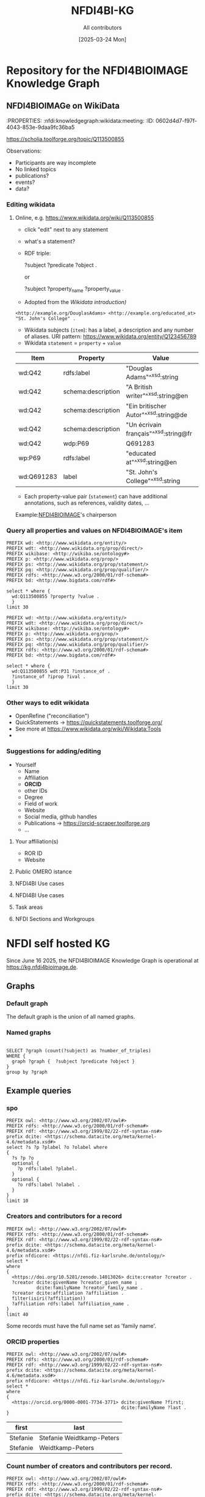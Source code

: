 #+title: NFDI4BI-KG
#+author: All contributors
#+date: [2025-03-24 Mon] 
* Repository for the NFDI4BIOIMAGE Knowledge Graph
:PROPERTIES:
:ID:       fc647655-1e49-41e7-96f2-6e7ce03c577d
:END:

** NFDI4BIOIMAGe on WikiData
:PROPERTIES:
:ID:       785808b2-c95a-4685-a1ab-976170415ba5
:END:
:PROPERTIES:  :nfdi:knowledgegraph:wikidata:meeting:
:ID:       0602d4d7-f97f-4043-853e-9daa9fc36ba5
:END:

*** The NFDI4BI scholia page
:PROPERTIES:
:ID:       599fa125-1c19-4a6e-970b-3c37066c7adc
:END:
https://scholia.toolforge.org/topic/Q113500855
**** Observations:
:PROPERTIES:
:ID:       785a8f5a-9e2a-46bd-9fc2-451ca960d3a0
:END:
- Participants are way incomplete
- No linked topics
- publications?
- events?
- data?
*** Editing wikidata
:PROPERTIES:
:ID:       b940169e-9fab-4ceb-9d79-3dc7398687e6
:END:
**** Online, e.g. https://www.wikidata.org/wiki/Q113500855
:PROPERTIES:
:ID:       82baecff-e2a3-4a56-a7d2-f94d3862d14a
:END:
  - click "edit" next to any statement
  - what's a statement?
  - RDF triple:
     #+begin_example sparql
     ?subject ?predicate ?object .
     #+end_example
     or
     #+begin_example sparql
     ?subject ?property_name ?property_value .
     #+end_example
  - Adopted from the [[www.wikidata.org/wiki/Wikidata:Introduction][Wikidata introduction)]]
  #+begin_example
  <http://example.org/DouglasAdams> <http://example.org/educated_at> "St. John's College" .
  #+end_example
- Wikidata subjects (=item=): has a label, a description and any number of aliases. URI pattern: https://www.wikidata.org/entity/Q123456789
- Wikidata =statement= = =property= + =value=

| Item       | Property           | Value                                 |
|------------+--------------------+---------------------------------------|
| wd:Q42     | rdfs:label         | "Douglas Adams"^^xsd:string           |
| wd:Q42     | schema:description | "A British writer"^^xsd:string@en     |
| wd:Q42     | schema:description | "Ein britischer Autor"^^xsd:string@de |
| wd:Q42     | schema:description | "Un écrivain français"^^xsd:string@fr |
| wd:Q42     | wdp:P69            | Q691283                               |
| wp:P69     | rdfs:label         | "educated at"^^xsd:string@en          |
| wd:Q691283 | label              | "St. John's College"^^xsd:string      |
 
- Each property-value pair (=statement=) can have additional annotations, such as references, validity dates, ...

Example:[[https://www.wikidata.org/wiki/Q113500855][NFDI4BIOIMAGE]]'s chairperson
*** Query all properties and values on NFDI4BIOIMAGE's item
:PROPERTIES:
:ID:       69b0670b-6859-49d4-84f9-549a4f026153
:END:
#+begin_src sparql :url https://query.wikidata.org/sparql
  PREFIX wd: <http://www.wikidata.org/entity/>
  PREFIX wdt: <http://www.wikidata.org/prop/direct/>
  PREFIX wikibase: <http://wikiba.se/ontology#>
  PREFIX p: <http://www.wikidata.org/prop/>
  PREFIX ps: <http://www.wikidata.org/prop/statement/>
  PREFIX pq: <http://www.wikidata.org/prop/qualifier/>
  PREFIX rdfs: <http://www.w3.org/2000/01/rdf-schema#>
  PREFIX bd: <http://www.bigdata.com/rdf#>

  select * where {
    wd:Q113500855 ?property ?value .
    }
  limit 30
#+end_src

#+RESULTS:
| property                                   | value                                                                                    |
|--------------------------------------------+------------------------------------------------------------------------------------------|
| http://schema.org/version                  | 2326231438                                                                               |
| http://schema.org/dateModified             | 2025-03-17T12:28:24Z                                                                     |
| http://schema.org/description              | Nationale Forschungsdateninfrastruktur für Mikroskopie und Bildanalyse                   |
| http://schema.org/description              | National Research Data Infrastructure for Microscopy and Bioimage Analysis               |
| http://www.w3.org/2000/01/rdf-schema#label | NFDI4BIOIMAGE                                                                            |
| http://www.w3.org/2000/01/rdf-schema#label | NFDI4BIOIMAGE                                                                            |
| http://wikiba.se/ontology#statements       | 80                                                                                       |
| http://wikiba.se/ontology#sitelinks        | 0                                                                                        |
| http://wikiba.se/ontology#identifiers      | 6                                                                                        |
| http://www.wikidata.org/prop/direct/P31    | http://www.wikidata.org/entity/Q30089794                                                 |
| http://www.wikidata.org/prop/direct/P31    | http://www.wikidata.org/entity/Q98270496                                                 |
| http://www.wikidata.org/prop/direct/P101   | http://www.wikidata.org/entity/Q420                                                      |
| http://www.wikidata.org/prop/direct/P101   | http://www.wikidata.org/entity/Q431                                                      |
| http://www.wikidata.org/prop/direct/P101   | http://www.wikidata.org/entity/Q441                                                      |
| http://www.wikidata.org/prop/direct/P101   | http://www.wikidata.org/entity/Q7193                                                     |
| http://www.wikidata.org/prop/direct/P101   | http://www.wikidata.org/entity/Q7215                                                     |
| http://www.wikidata.org/prop/direct/P101   | http://www.wikidata.org/entity/Q11190                                                    |
| http://www.wikidata.org/prop/direct/P101   | http://www.wikidata.org/entity/Q14620                                                    |
| http://www.wikidata.org/prop/direct/P101   | http://www.wikidata.org/entity/Q21198                                                    |
| http://www.wikidata.org/prop/direct/P101   | http://www.wikidata.org/entity/Q26383                                                    |
| http://www.wikidata.org/prop/direct/P101   | http://www.wikidata.org/entity/Q101929                                                   |
| http://www.wikidata.org/prop/direct/P101   | http://www.wikidata.org/entity/Q207011                                                   |
| http://www.wikidata.org/prop/direct/P101   | http://www.wikidata.org/entity/Q489328                                                   |
| http://www.wikidata.org/prop/direct/P101   | http://www.wikidata.org/entity/Q735602                                                   |
| http://www.wikidata.org/prop/direct/P101   | http://www.wikidata.org/entity/Q2098469                                                  |
| http://www.wikidata.org/prop/direct/P101   | http://www.wikidata.org/entity/Q30089794                                                 |
| http://www.wikidata.org/prop/direct/P101   | http://www.wikidata.org/entity/Q96678462                                                 |
| http://www.wikidata.org/prop/direct/P101   | http://www.wikidata.org/entity/Q115433545                                                |
| http://www.wikidata.org/prop/P31           | http://www.wikidata.org/entity/statement/Q113500855-4170d701-4400-d41b-c518-6ec24ec3eb97 |
| http://www.wikidata.org/prop/P31           | http://www.wikidata.org/entity/statement/Q113500855-a736a4bd-48d9-0052-bae1-a753dedefd55 |

#+begin_src sparql :url https://query.wikidata.org/sparql
  PREFIX wd: <http://www.wikidata.org/entity/>
  PREFIX wdt: <http://www.wikidata.org/prop/direct/>
  PREFIX wikibase: <http://wikiba.se/ontology#>
  PREFIX p: <http://www.wikidata.org/prop/>
  PREFIX ps: <http://www.wikidata.org/prop/statement/>
  PREFIX pq: <http://www.wikidata.org/prop/qualifier/>
  PREFIX rdfs: <http://www.w3.org/2000/01/rdf-schema#>
  PREFIX bd: <http://www.bigdata.com/rdf#>

  select * where {
    wd:Q113500855 wdt:P31 ?instance_of .
    ?instance_of ?iprop ?ival .
    }
  limit 30
#+end_src

#+RESULTS:
| instance_of                              | iprop                                        | ival                                                                                                         |
|------------------------------------------+----------------------------------------------+--------------------------------------------------------------------------------------------------------------|
| http://www.wikidata.org/entity/Q30089794 | http://schema.org/version                    | 2320780942                                                                                                   |
| http://www.wikidata.org/entity/Q30089794 | http://schema.org/dateModified               | 2025-03-06T13:15:55Z                                                                                         |
| http://www.wikidata.org/entity/Q30089794 | http://schema.org/description                | Aktivitäten rund um den Lebenszyklus von Forschungsdaten                                                     |
| http://www.wikidata.org/entity/Q30089794 | http://schema.org/description                | activities around the life cycle of research-related data                                                    |
| http://www.wikidata.org/entity/Q30089794 | http://schema.org/description                | desarrollo y ejecución de arquitecturas, políticas, prácticas y procedimientos de los datos de investigación |
| http://www.wikidata.org/entity/Q30089794 | http://schema.org/description                | dejavnosti v življenjskem ciklu raziskovalnih podatkov                                                       |
| http://www.wikidata.org/entity/Q30089794 | http://schema.org/description                | діяльності навколо життєвого циклу даних, пов’язаних з дослідженнями                                         |
| http://www.wikidata.org/entity/Q30089794 | http://www.w3.org/2000/01/rdf-schema#label   | Forschungsdatenmanagement                                                                                    |
| http://www.wikidata.org/entity/Q30089794 | http://www.w3.org/2000/01/rdf-schema#label   | research data management                                                                                     |
| http://www.wikidata.org/entity/Q30089794 | http://www.w3.org/2000/01/rdf-schema#label   | gestión de datos de investigación                                                                            |
| http://www.wikidata.org/entity/Q30089794 | http://www.w3.org/2000/01/rdf-schema#label   | Araştırma verisi yönetimi                                                                                    |
| http://www.wikidata.org/entity/Q30089794 | http://www.w3.org/2000/01/rdf-schema#label   | 研究資料管理                                                                                                   |
| http://www.wikidata.org/entity/Q30089794 | http://www.w3.org/2000/01/rdf-schema#label   | 研究資料管理                                                                                                   |
| http://www.wikidata.org/entity/Q30089794 | http://www.w3.org/2000/01/rdf-schema#label   | 調査データ管理                                                                                                 |
| http://www.wikidata.org/entity/Q30089794 | http://www.w3.org/2000/01/rdf-schema#label   | управління даними досліджень                                                                                 |
| http://www.wikidata.org/entity/Q30089794 | http://www.w3.org/2000/01/rdf-schema#label   | hantering av forskningsdata                                                                                  |
| http://www.wikidata.org/entity/Q30089794 | http://www.w3.org/2000/01/rdf-schema#label   | gestió de dades de recerca                                                                                   |
| http://www.wikidata.org/entity/Q30089794 | http://www.w3.org/2000/01/rdf-schema#label   | gestion des données de recherche                                                                             |
| http://www.wikidata.org/entity/Q30089794 | http://www.w3.org/2000/01/rdf-schema#label   | upravljanje raziskovalnih podatkov                                                                           |
| http://www.wikidata.org/entity/Q30089794 | http://www.w3.org/2004/02/skos/core#altLabel | FDM                                                                                                          |
| http://www.wikidata.org/entity/Q30089794 | http://www.w3.org/2004/02/skos/core#altLabel | RDM                                                                                                          |
| http://www.wikidata.org/entity/Q30089794 | http://www.w3.org/2004/02/skos/core#altLabel | RDM                                                                                                          |
| http://www.wikidata.org/entity/Q30089794 | http://www.w3.org/2004/02/skos/core#altLabel | リサーチ・データ・マネジメント                                                                                    |
| http://www.wikidata.org/entity/Q30089794 | http://www.w3.org/2004/02/skos/core#altLabel | 調査データ・マネジメント                                                                                         |
| http://www.wikidata.org/entity/Q30089794 | http://www.w3.org/2004/02/skos/core#altLabel | 調査データマネジメント                                                                                           |
| http://www.wikidata.org/entity/Q30089794 | http://www.w3.org/2004/02/skos/core#altLabel | RDM                                                                                                          |
| http://www.wikidata.org/entity/Q30089794 | http://www.w3.org/2004/02/skos/core#altLabel | research data management                                                                                     |
| http://www.wikidata.org/entity/Q30089794 | http://www.w3.org/2004/02/skos/core#altLabel | forskningsdatahantering                                                                                      |
| http://www.wikidata.org/entity/Q30089794 | http://www.w3.org/2004/02/skos/core#altLabel | management des données de recherche                                                                          |
| http://www.wikidata.org/entity/Q30089794 | http://www.w3.org/2004/02/skos/core#altLabel | traitement des données de recherche                                                                          |

*** Other ways to edit wikidata
:PROPERTIES:
:ID:       6856d416-79ee-45ea-9f34-0e6c1da6c0fb
:END:
- OpenRefine ("reconciliation")
- QuickStatements -> https://quickstatements.toolforge.org/
- See more at https://www.wikidata.org/wiki/Wikidata:Tools
-
*** Suggestions for adding/editing
:PROPERTIES:
:ID:       0bd42be1-749a-4598-9ca9-f932f3ef0ca6
:END:
- Yourself
  - Name
  - Affiliation
  - *ORCID*
  - other IDs
  - Degree
  - Field of work
  - Website
  - Social media, github handles
  - Publications -> https://orcid-scraper.toolforge.org
  - ...
**** Your affiliation(s)
:PROPERTIES:
:ID:       1031e141-2a68-40a5-a7e6-9735f8863819
:END:
- ROR ID
- Website
**** Public OMERO istance
:PROPERTIES:
:ID:       7ab130e3-dce8-4e51-9c6f-96e6e462ff05
:END:
**** NFDI4BI Use cases
:PROPERTIES:
:ID:       c2db42f5-551a-4731-a61d-66a82e6e4761
:END:
**** NFDI4BI Use cases
:PROPERTIES:
:ID:       bb3f0446-7437-4fcd-b064-cb073b31dd2f
:END:
**** Task areas
:PROPERTIES:
:ID:       53ffd7ac-cf7a-4d37-9620-25138c6cf50d
:END:
**** NFDI Sections and Workgroups
:PROPERTIES:
:ID:       1bee5ed1-c28d-4eb3-8ba9-085aa5b4bdd3
:END:
* NFDI self hosted KG
:PROPERTIES:
:ID:       f275722e-acb8-48c0-9875-ca191e1fb562
:header-args:sparql: :url https://kg.nfdi4bioimage.de/N4BIKG/sparql
:END:
Since June 16 2025, the NFDI4BIOIMAGE Knowledge Graph is operational at https://kg.nfdi4bioimage.de. 
** Graphs
:PROPERTIES:
:ID:       0e01ef08-fb7c-4336-971f-de43a7763409
:END:
*** Default graph
:PROPERTIES:
:ID:       bcd055b3-f942-4f05-8652-2583307ef7c6
:END:
The default graph is the union of all named graphs.
*** Named graphs
:PROPERTIES:
:ID:       3bbe4960-5160-46ef-a6f2-93d63bfdfa7a
:END:
#+begin_src sparql

SELECT ?graph (count(?subject) as ?number_of_triples)
WHERE {
  graph ?graph {  ?subject ?predicate ?object }
}
group by ?graph
#+end_src

#+RESULTS:
| graph                                                    | number_of_triples |
|----------------------------------------------------------+-------------------|
| https://kg.nfdi4bioimage.de/n4bikg/core                  |                 8 |
| https://kg.nfdi4bioimage.de/n4bikg/n4bi_zenodo_community |              3482 |
| https://kg.nfdi4bioimage.de/n4bikg/owl                   |              3993 |

** Example queries
:PROPERTIES:
:ID:       88e593e5-defe-4211-ab3d-c407739d75f7
:END:

*** spo
:PROPERTIES:
:ID:       bd5e3d52-41fe-4676-b6bf-78a0be8a0a55
:END:
#+begin_src sparql
  PREFIX owl: <http://www.w3.org/2002/07/owl#>
  PREFIX rdfs: <http://www.w3.org/2000/01/rdf-schema#>
  PREFIX rdf: <http://www.w3.org/1999/02/22-rdf-syntax-ns#>
  prefix dcite: <https://schema.datacite.org/meta/kernel-4.6/metadata.xsd#>
  select ?s ?p ?plabel ?o ?olabel where 
  {
    ?s ?p ?o
    optional {
      ?p rdfs:label ?plabel.
    }
    optional {
      ?o rdfs:label ?olabel .
    }
  }
  limit 10
#+end_src

#+RESULTS:
| s                                                   | p                                                   | plabel                  | o                                                                          | olabel          |
|-----------------------------------------------------+-----------------------------------------------------+-------------------------+----------------------------------------------------------------------------+-----------------|
| https://nfdi4bioimage.de/rdf/node                   | http://www.w3.org/1999/02/22-rdf-syntax-ns#type     |                         | https://nfdi.fiz-karlsruhe.de/ontology/NFDI_0001039                        | nfdi consortium |
| https://nfdi4bioimage.de/rdf/node                   | http://purl.org/dc/elements/1.1/description         |                         | Nationale Forschungsdateninfrastruktur für Mikroskopie und Bildanalyse     |                 |
| https://nfdi4bioimage.de/rdf/node                   | http://purl.org/dc/elements/1.1/description         |                         | National Research Data Infrastructure for Microscopy and Bioimage Analysis |                 |
| https://nfdi4bioimage.de/rdf/node                   | https://nfdi.fiz-karlsruhe.de/ontology/NFDI_0000136 | foundation date         | 2023-03-01                                                                 |                 |
| https://nfdi4bioimage.de/rdf/node                   | https://nfdi.fiz-karlsruhe.de/ontology/NFDI_0001006 | has external identifier | https://wikidata.org/entity/Q113500855                                     |                 |
| https://nfdi4bioimage.de/rdf/node                   | https://nfdi.fiz-karlsruhe.de/ontology/NFDI_0001008 | has url                 | https://nfdi4bioimage.de                                                   |                 |
| https://nfdi4bioimage.de/rdf/node                   | https://nfdi.fiz-karlsruhe.de/ontology/NFDI_0010015 | has acronym             | N4BI                                                                       |                 |
| https://nfdi4bioimage.de/rdf/node                   | https://nfdi.fiz-karlsruhe.de/ontology/NFDI_0010015 | has acronym             | NFDI4BIOIMAGE                                                              |                 |
| https://nfdi4bioimage.de/rdf/node                   | https://nfdi.fiz-karlsruhe.de/ontology/NFDI_0000195 | represents collection   | https://zenodo.org/communities/nfdi4bioimage                               |                 |
| https://nfdi.fiz-karlsruhe.de/ontology/NFDI_0001039 | http://www.w3.org/1999/02/22-rdf-syntax-ns#type     |                         | http://www.w3.org/2002/07/owl#Class                                        |                 |

*** Creators and contributors for a record
:PROPERTIES:
:ID:       bd5e3d52-41fe-4676-b6bf-78a0be8a0a55
:END:
#+begin_src sparql 
  PREFIX owl: <http://www.w3.org/2002/07/owl#>
  PREFIX rdfs: <http://www.w3.org/2000/01/rdf-schema#>
  PREFIX rdf: <http://www.w3.org/1999/02/22-rdf-syntax-ns#>
  prefix dcite: <https://schema.datacite.org/meta/kernel-4.6/metadata.xsd#>
  prefix nfdicore: <https://nfdi.fiz-karlsruhe.de/ontology/>
  select *
  where
  {
    <https://doi.org/10.5281/zenodo.14013026> dcite:creator ?creator .
    ?creator dcite:givenName ?creator_given_name ;
             dcite:familyName ?creator_family_name .
    ?creator dcite:affiliation ?affiliation .
    filter(isiri(?affiliation))
    ?affiliation rdfs:label ?affiliation_name .
  }
  limit 40
#+end_src

#+RESULTS:
| creator                               | creator_given_name | creator_family_name       | affiliation               | affiliation_name                           |
|---------------------------------------+--------------------+---------------------------+---------------------------+--------------------------------------------|
| https://orcid.org/0000-0001-9568-895X | Christian          | Schmidt                   | https://ror.org/0546hnb39 | University of Konstanz                     |
| https://orcid.org/0000-0001-9568-895X | Christian          | Schmidt                   | https://ror.org/04cdgtt98 | German Cancer Research Center              |
| https://orcid.org/0000-0001-9568-895X | Christian          | Christian Schmidt         | https://ror.org/0546hnb39 | University of Konstanz                     |
| https://orcid.org/0000-0001-9568-895X | Christian          | Christian Schmidt         | https://ror.org/04cdgtt98 | German Cancer Research Center              |
| https://orcid.org/0000-0001-7734-3771 | Stefanie           | Stefanie Weidtkamp-Peters | https://ror.org/01vnkaz16 | NFDI4BIOIMAGE                              |
| https://orcid.org/0000-0001-7734-3771 | Stefanie           | Stefanie Weidtkamp-Peters | https://ror.org/024z2rq82 | Heinrich Heine University Düsseldorf       |
| https://orcid.org/0000-0001-7734-3771 | Stefanie           | Weidtkamp-Peters          | https://ror.org/01vnkaz16 | NFDI4BIOIMAGE                              |
| https://orcid.org/0000-0001-7734-3771 | Stefanie           | Weidtkamp-Peters          | https://ror.org/024z2rq82 | Heinrich Heine University Düsseldorf       |
| https://orcid.org/0000-0001-6523-7496 | Susanne            | Kunis                     | https://ror.org/04qmmjx98 | Osnabrück University                       |
| b0                                    | Tom                | Boissonnet                | https://ror.org/024z2rq82 | Heinrich Heine University Düsseldorf       |
| b1                                    | Bettina            | Hagen                     | https://ror.org/04xx1tc24 | Max Planck Institute for Biology of Ageing |

Some records must have the full name set as 'family name'.

*** ORCID properties
:PROPERTIES:
:ID:       7329c725-8e84-49eb-ad67-d3c7a238c970
:END:
#+begin_src sparql 
  PREFIX owl: <http://www.w3.org/2002/07/owl#>
  PREFIX rdfs: <http://www.w3.org/2000/01/rdf-schema#>
  PREFIX rdf: <http://www.w3.org/1999/02/22-rdf-syntax-ns#>
  prefix dcite: <https://schema.datacite.org/meta/kernel-4.6/metadata.xsd#>
  prefix nfdicore: <https://nfdi.fiz-karlsruhe.de/ontology/>
  select *
  where
  {
    <https://orcid.org/0000-0001-7734-3771> dcite:givenName ?first;
                                            dcite:familyName ?last .
  }
 #+end_src

 #+RESULTS:
 | first    | last                      |
 |----------+---------------------------|
 | Stefanie | Stefanie Weidtkamp-Peters |
 | Stefanie | Weidtkamp-Peters          |

*** Count number of creators and contributors per record.
:PROPERTIES:
:ID:       bd5e3d52-41fe-4676-b6bf-78a0be8a0a55
:END:
#+begin_src sparql :session sparql
  PREFIX owl: <http://www.w3.org/2002/07/owl#>
  PREFIX rdfs: <http://www.w3.org/2000/01/rdf-schema#>
  PREFIX rdf: <http://www.w3.org/1999/02/22-rdf-syntax-ns#>
  prefix dcite: <https://schema.datacite.org/meta/kernel-4.6/metadata.xsd#>
  prefix nfdicore: <https://nfdi.fiz-karlsruhe.de/ontology/>
  select ?record (count(distinct ?creator) as ?ncreators) (count(distinct ?contributor) as ?ncontributor)
  where
  {
    ?record dcite:contributor ?contributor ;
            dcite:creator ?creator .
  }
  group by ?record
#+end_src

#+RESULTS:
| record                                     | ncreators | ncontributor |
|--------------------------------------------+-----------+--------------|
| https://doi.org/10.5281/zenodo.11502721    |         1 |            9 |
| https://doi.org/10.5281/zenodo.5101158     |         1 |            1 |
| https://doi.org/10.5281/zenodo.14937632    |         1 |            1 |
| https://doi.org/10.5281/zenodo.11031747    |         1 |            1 |
| https://doi.org/10.1038/s41598-019-56067-w |         1 |            1 |
| https://doi.org/10.5281/zenodo.14178789    |         5 |            1 |
| https://doi.org/10.5281/zenodo.14951142    |         1 |            3 |
| https://doi.org/10.5281/zenodo.14044640    |        10 |            1 |
| https://doi.org/10.5281/zenodo.11350689    |         3 |            2 |
| https://doi.org/10.5281/zenodo.14044380    |         9 |            1 |
| https://doi.org/10.5281/zenodo.11109616    |         3 |            1 |
| https://doi.org/10.5281/zenodo.14909526    |        10 |            1 |
| https://doi.org/10.5281/zenodo.15373555    |         3 |            2 |
| https://doi.org/10.5281/zenodo.14186101    |         1 |            5 |
| https://doi.org/10.5281/zenodo.14013026    |         5 |            1 |

*** Records by institution (affiliation)
:PROPERTIES:
:ID:       a912f0e1-3273-46b7-b664-f8ed560028d2
:END:

#+begin_src sparql 
  PREFIX owl: <http://www.w3.org/2002/07/owl#>
  PREFIX rdfs: <http://www.w3.org/2000/01/rdf-schema#>
  PREFIX rdf: <http://www.w3.org/1999/02/22-rdf-syntax-ns#>
  prefix dcite: <https://schema.datacite.org/meta/kernel-4.6/metadata.xsd#>
  prefix nfdicore: <https://nfdi.fiz-karlsruhe.de/ontology/>
  select ?institution (count(distinct ?record) as ?nrecords)
  where

  {
    ?record dcite:creator ?creator .
    ?creator dcite:affiliation ?institution .
    filter(isiri(?institution))
  }
  group by ?institution
  order by desc(?nrecords)
#+end_src

#+RESULTS:
| institution               | nrecords |
|---------------------------+----------|
| https://ror.org/01vnkaz16 |       86 |
| https://ror.org/042aqky30 |       44 |
| https://ror.org/03s7gtk40 |       35 |
| https://ror.org/05tpnw772 |       33 |
| https://ror.org/04cdgtt98 |       27 |
| https://ror.org/024z2rq82 |       25 |
| https://ror.org/0546hnb39 |       22 |
| https://ror.org/00rcxh774 |       16 |
| https://ror.org/000h6jb29 |       14 |
| https://ror.org/04c4bwh63 |       13 |
| https://ror.org/034waa237 |        9 |
| https://ror.org/023b0x485 |        8 |
| https://ror.org/04qmmjx98 |        8 |
| https://ror.org/00pd74e08 |        7 |
| https://ror.org/05d78xc36 |        6 |
| https://ror.org/0245cg223 |        5 |
| https://ror.org/04v4h0v24 |        5 |
| https://ror.org/0534re684 |        5 |
| https://ror.org/013czdx64 |        4 |
| https://ror.org/01zwmgk08 |        4 |
| https://ror.org/038t36y30 |        4 |
| https://ror.org/0030f2a11 |        3 |
| https://ror.org/01f5dqg10 |        3 |
| https://ror.org/01v7r4v08 |        3 |
| https://ror.org/02nv7yv05 |        3 |
| https://ror.org/02s376052 |        3 |
| https://ror.org/03a4sp974 |        3 |
| https://ror.org/03fqpzb44 |        3 |
| https://ror.org/04ers2y35 |        3 |
| https://ror.org/004hd5y14 |        2 |
| https://ror.org/00r0qs524 |        2 |
| https://ror.org/014nnvj65 |        2 |
| https://ror.org/02catss52 |        2 |
| https://ror.org/02h2x0161 |        2 |
| https://ror.org/02se0t636 |        2 |
| https://ror.org/03h2bxq36 |        2 |
| https://ror.org/04xx1tc24 |        2 |
| https://ror.org/055s37c97 |        2 |
| https://ror.org/00ggpsq73 |        1 |
| https://ror.org/00v34f693 |        1 |
| https://ror.org/00vn06n10 |        1 |
| https://ror.org/01k8bwd50 |        1 |
| https://ror.org/01k97gp34 |        1 |
| https://ror.org/01y9bpm73 |        1 |
| https://ror.org/01zjc6908 |        1 |
| https://ror.org/0259fwx54 |        1 |
| https://ror.org/02778hg05 |        1 |
| https://ror.org/02jhqqg57 |        1 |
| https://ror.org/0305k8y39 |        1 |
| https://ror.org/0327sr118 |        1 |
| https://ror.org/03a1kwz48 |        1 |
| https://ror.org/03av75f26 |        1 |
| https://ror.org/03mstc592 |        1 |
| https://ror.org/04mz5ra38 |        1 |
| https://ror.org/05745n787 |        1 |
| https://ror.org/05mxhda18 |        1 |
| https://ror.org/05nfk7108 |        1 |
| https://ror.org/05qj6w324 |        1 |
| https://ror.org/05qpz1x62 |        1 |
| https://ror.org/05wwzbv21 |        1 |

*** Records by creator
:PROPERTIES:
:ID:       2f1a50dd-cb6d-468a-9c16-a048e95bc503
:END:

#+begin_src sparql 
  PREFIX owl: <http://www.w3.org/2002/07/owl#>
  PREFIX rdfs: <http://www.w3.org/2000/01/rdf-schema#>
  PREFIX rdf: <http://www.w3.org/1999/02/22-rdf-syntax-ns#>
  prefix dcite: <https://schema.datacite.org/meta/kernel-4.6/metadata.xsd#>
  prefix nfdicore: <https://nfdi.fiz-karlsruhe.de/ontology/>
  select ?creator (count(distinct ?record) as ?nrecords)
  where
  
  {
    ?record dcite:creator ?creator .
    ?creator dcite:familyName ?name .
  }
  group by ?creator
  order by desc(?nrecords)
#+end_src

#+RESULTS:
| creator                               | nrecords |
|---------------------------------------+----------|
| https://orcid.org/0000-0001-5949-2327 |       35 |
| https://orcid.org/0000-0003-4028-811X |       31 |
| https://orcid.org/0000-0001-9568-895X |       20 |
| https://orcid.org/0000-0001-7734-3771 |       16 |
| https://orcid.org/0000-0002-6999-132X |       13 |
| https://orcid.org/0000-0003-2104-9519 |       13 |
| https://orcid.org/0009-0007-5101-4786 |       13 |
| https://orcid.org/0000-0001-5805-5774 |       11 |
| https://orcid.org/0000-0002-6658-2192 |       11 |
| https://orcid.org/0000-0002-5567-8690 |       10 |
| https://orcid.org/0000-0003-3430-2683 |       10 |
| https://orcid.org/0000-0002-3328-9467 |        9 |
| https://orcid.org/0000-0002-5332-3589 |        9 |
| https://orcid.org/0000-0002-8367-5163 |        9 |
| https://orcid.org/0000-0001-6523-7496 |        8 |
| https://orcid.org/0000-0002-3879-7057 |        8 |
| https://orcid.org/0000-0003-2408-7588 |        8 |
| https://orcid.org/0000-0003-3780-8663 |        8 |
| https://orcid.org/0000-0002-5862-6132 |        6 |
| https://orcid.org/0000-0001-7769-0167 |        5 |
| https://orcid.org/0000-0002-4101-6987 |        5 |
| https://orcid.org/0000-0003-1717-3138 |        5 |
| https://orcid.org/0000-0001-9629-0564 |        4 |
| https://orcid.org/0000-0002-2579-5546 |        4 |
| https://orcid.org/0000-0002-5497-6266 |        4 |
| https://orcid.org/0000-0002-6626-2463 |        4 |
| https://orcid.org/0000-0002-6990-4716 |        4 |
| https://orcid.org/0000-0002-7059-4030 |        4 |
| https://orcid.org/0009-0002-1826-7099 |        4 |
| https://orcid.org/0000-0001-8665-6382 |        3 |
| https://orcid.org/0000-0002-1964-4960 |        3 |
| https://orcid.org/0000-0002-2101-8416 |        3 |
| https://orcid.org/0000-0002-3079-6586 |        3 |
| https://orcid.org/0000-0002-4382-5104 |        3 |
| https://orcid.org/0000-0002-5467-871X |        3 |
| https://orcid.org/0000-0002-7452-1146 |        3 |
| https://orcid.org/0000-0002-9051-3701 |        3 |
| https://orcid.org/0000-0003-1323-3762 |        3 |
| https://orcid.org/0000-0003-2778-7483 |        3 |
| https://orcid.org/0009-0003-6932-023X |        3 |
| https://orcid.org/0000-0001-6178-2884 |        2 |
| https://orcid.org/0000-0001-9324-3236 |        2 |
| https://orcid.org/0000-0002-0723-6038 |        2 |
| https://orcid.org/0000-0002-0829-5101 |        2 |
| https://orcid.org/0000-0002-1279-5133 |        2 |
| https://orcid.org/0000-0002-1481-2996 |        2 |
| https://orcid.org/0000-0002-1789-1861 |        2 |
| https://orcid.org/0000-0002-2484-2742 |        2 |
| https://orcid.org/0000-0002-3519-5886 |        2 |
| https://orcid.org/0000-0002-4044-9166 |        2 |
| https://orcid.org/0000-0002-4526-2472 |        2 |
| https://orcid.org/0000-0002-5546-5521 |        2 |
| https://orcid.org/0000-0002-6075-0757 |        2 |
| https://orcid.org/0000-0002-6165-4679 |        2 |
| https://orcid.org/0000-0002-6243-2568 |        2 |
| https://orcid.org/0000-0002-9845-6393 |        2 |
| https://orcid.org/0000-0003-1945-6342 |        2 |
| https://orcid.org/0000-0003-3002-8170 |        2 |
| https://orcid.org/0000-0003-3099-618X |        2 |
| https://orcid.org/0009-0007-5222-2683 |        2 |
| b0                                    |        1 |
| b1                                    |        1 |
| b2                                    |        1 |
| b3                                    |        1 |
| b4                                    |        1 |
| b5                                    |        1 |
| b6                                    |        1 |
| b7                                    |        1 |
| b8                                    |        1 |
| b9                                    |        1 |
| b10                                   |        1 |
| b11                                   |        1 |
| b12                                   |        1 |
| b13                                   |        1 |
| b14                                   |        1 |
| b15                                   |        1 |
| b16                                   |        1 |
| b17                                   |        1 |
| b18                                   |        1 |
| b19                                   |        1 |
| b20                                   |        1 |
| b21                                   |        1 |
| b22                                   |        1 |
| b23                                   |        1 |
| b24                                   |        1 |
| b25                                   |        1 |
| b26                                   |        1 |
| b27                                   |        1 |
| b28                                   |        1 |
| b29                                   |        1 |
| b30                                   |        1 |
| https://orcid.org/0000-0001-5246-9351 |        1 |
| https://orcid.org/0000-0001-5525-5973 |        1 |
| https://orcid.org/0000-0001-5655-0130 |        1 |
| https://orcid.org/0000-0001-6107-567X |        1 |
| https://orcid.org/0000-0001-6919-3646 |        1 |
| https://orcid.org/0000-0001-6966-0814 |        1 |
| https://orcid.org/0000-0001-7250-3756 |        1 |
| https://orcid.org/0000-0001-7276-776X |        1 |
| https://orcid.org/0000-0001-7292-8308 |        1 |
| https://orcid.org/0000-0001-7553-905X |        1 |
| https://orcid.org/0000-0001-7713-024X |        1 |
| https://orcid.org/0000-0001-8528-9023 |        1 |
| https://orcid.org/0000-0001-8698-5389 |        1 |
| https://orcid.org/0000-0001-8736-8796 |        1 |
| https://orcid.org/0000-0001-9021-3197 |        1 |
| https://orcid.org/0000-0001-9227-9798 |        1 |
| https://orcid.org/0000-0001-9274-2578 |        1 |
| https://orcid.org/0000-0001-9309-7531 |        1 |
| https://orcid.org/0000-0001-9734-9767 |        1 |
| https://orcid.org/0000-0001-9773-4008 |        1 |
| https://orcid.org/0000-0001-9868-4671 |        1 |
| https://orcid.org/0000-0001-9993-533X |        1 |
| https://orcid.org/0000-0002-0024-5046 |        1 |
| https://orcid.org/0000-0002-0347-7838 |        1 |
| https://orcid.org/0000-0002-0550-7463 |        1 |
| https://orcid.org/0000-0002-1355-5043 |        1 |
| https://orcid.org/0000-0002-1784-2920 |        1 |
| https://orcid.org/0000-0002-2068-4695 |        1 |
| https://orcid.org/0000-0002-2198-5262 |        1 |
| https://orcid.org/0000-0002-2217-7558 |        1 |
| https://orcid.org/0000-0002-2382-9722 |        1 |
| https://orcid.org/0000-0002-2542-0867 |        1 |
| https://orcid.org/0000-0002-2902-7165 |        1 |
| https://orcid.org/0000-0002-3085-7457 |        1 |
| https://orcid.org/0000-0002-3333-9129 |        1 |
| https://orcid.org/0000-0002-3439-1674 |        1 |
| https://orcid.org/0000-0002-3885-5253 |        1 |
| https://orcid.org/0000-0002-4182-7560 |        1 |
| https://orcid.org/0000-0002-4232-4543 |        1 |
| https://orcid.org/0000-0002-4375-0691 |        1 |
| https://orcid.org/0000-0002-4378-6061 |        1 |
| https://orcid.org/0000-0002-4392-8154 |        1 |
| https://orcid.org/0000-0002-4482-6010 |        1 |
| https://orcid.org/0000-0002-4666-9610 |        1 |
| https://orcid.org/0000-0002-4894-1913 |        1 |
| https://orcid.org/0000-0002-5192-126X |        1 |
| https://orcid.org/0000-0002-5444-5246 |        1 |
| https://orcid.org/0000-0002-5513-954X |        1 |
| https://orcid.org/0000-0002-5857-1477 |        1 |
| https://orcid.org/0000-0002-5884-4471 |        1 |
| https://orcid.org/0000-0002-6027-0796 |        1 |
| https://orcid.org/0000-0002-6209-2364 |        1 |
| https://orcid.org/0000-0002-6574-2588 |        1 |
| https://orcid.org/0000-0002-6586-7129 |        1 |
| https://orcid.org/0000-0002-6634-9729 |        1 |
| https://orcid.org/0000-0002-6681-1530 |        1 |
| https://orcid.org/0000-0002-7018-0460 |        1 |
| https://orcid.org/0000-0002-7390-8795 |        1 |
| https://orcid.org/0000-0002-8251-1597 |        1 |
| https://orcid.org/0000-0002-8500-1357 |        1 |
| https://orcid.org/0000-0002-8516-8034 |        1 |
| https://orcid.org/0000-0002-8818-7193 |        1 |
| https://orcid.org/0000-0002-9071-2356 |        1 |
| https://orcid.org/0000-0002-9134-5295 |        1 |
| https://orcid.org/0000-0002-9397-8475 |        1 |
| https://orcid.org/0000-0002-9574-9553 |        1 |
| https://orcid.org/0000-0002-9723-9063 |        1 |
| https://orcid.org/0000-0003-1334-6388 |        1 |
| https://orcid.org/0000-0003-1379-7023 |        1 |
| https://orcid.org/0000-0003-1896-9031 |        1 |
| https://orcid.org/0000-0003-2237-1147 |        1 |
| https://orcid.org/0000-0003-2370-3430 |        1 |
| https://orcid.org/0000-0003-2380-8830 |        1 |
| https://orcid.org/0000-0003-2528-5391 |        1 |
| https://orcid.org/0000-0003-2547-933X |        1 |
| https://orcid.org/0000-0003-2778-6624 |        1 |
| https://orcid.org/0000-0003-3001-1491 |        1 |
| https://orcid.org/0000-0003-3385-4232 |        1 |
| https://orcid.org/0000-0003-3399-7532 |        1 |
| https://orcid.org/0000-0003-3667-187X |        1 |
| https://orcid.org/0000-0003-3763-0797 |        1 |
| https://orcid.org/0000-0003-3925-6778 |        1 |
| https://orcid.org/0000-0003-4025-1712 |        1 |
| https://orcid.org/0000-0003-4043-165X |        1 |
| https://orcid.org/0000-0003-4105-1990 |        1 |
| https://orcid.org/0000-0003-4328-7171 |        1 |
| https://orcid.org/0000-0003-4358-2269 |        1 |
| https://orcid.org/0000-0003-4726-2481 |        1 |
| https://orcid.org/0000-0003-4813-5927 |        1 |
| https://orcid.org/0009-0002-1414-3291 |        1 |
| https://orcid.org/0009-0004-5318-5966 |        1 |
| https://orcid.org/0009-0005-1758-1790 |        1 |
| https://orcid.org/0009-0009-8508-8585 |        1 |

* Update nfdicore ontology
:PROPERTIES:
:ID:       dda0ca04-9f7e-4b8d-9083-7a3fc76eadca
:END:
- related to [[https://github.com/NFDI4BIOIMAGE/NFDI4BI-KG/issues/8]]

  
** Affected terms
:PROPERTIES:
:ID:       64427198-2322-481d-90c0-996a89055036
:END:
which of the terms we use are affected?
#+name: query affected terms
#+begin_src sparql :url https://kg.nfdi4bioimage.de/N4BIKG/query

  prefix nfdicore: <https://nfdi.fiz-karlsruhe.de/ontology/NFDI_>
  select ?g ?p ?o where {
    graph ?g {?s ?p ?o}

    values ?g {
      <https://kg.nfdi4bioimage.de/n4bikg/core>
      <https://kg.nfdi4bioimage.de/n4bikg/services>
      <https://kg.nfdi4bioimage.de/n4bikg/n4bi_zenodo_community>
    }

    bind(concat(str(?p), str(?o)) as ?spo)
    filter(contains(?spo, str(nfdicore:)))
    }
#+end_src

#+RESULTS: query affected terms
| g                                                        | p                                                   | o                                                   |
|----------------------------------------------------------+-----------------------------------------------------+-----------------------------------------------------|
| https://kg.nfdi4bioimage.de/n4bikg/core                  | http://www.w3.org/1999/02/22-rdf-syntax-ns#type     | https://nfdi.fiz-karlsruhe.de/ontology/NFDI_0001039 |
| https://kg.nfdi4bioimage.de/n4bikg/core                  | https://nfdi.fiz-karlsruhe.de/ontology/NFDI_0000136 | 2023-03-01                                          |
| https://kg.nfdi4bioimage.de/n4bikg/core                  | https://nfdi.fiz-karlsruhe.de/ontology/NFDI_0001006 | https://wikidata.org/entity/Q113500855              |
| https://kg.nfdi4bioimage.de/n4bikg/core                  | https://nfdi.fiz-karlsruhe.de/ontology/NFDI_0001008 | https://nfdi4bioimage.de                            |
| https://kg.nfdi4bioimage.de/n4bikg/core                  | https://nfdi.fiz-karlsruhe.de/ontology/NFDI_0010015 | N4BI                                                |
| https://kg.nfdi4bioimage.de/n4bikg/core                  | https://nfdi.fiz-karlsruhe.de/ontology/NFDI_0010015 | NFDI4BIOIMAGE                                       |
| https://kg.nfdi4bioimage.de/n4bikg/core                  | https://nfdi.fiz-karlsruhe.de/ontology/NFDI_0000142 | http://www.wikidata.org/entity/Q18199165            |
| https://kg.nfdi4bioimage.de/n4bikg/core                  | https://nfdi.fiz-karlsruhe.de/ontology/NFDI_0000142 | http://www.wikidata.org/entity/Q18199165            |
| https://kg.nfdi4bioimage.de/n4bikg/core                  | https://nfdi.fiz-karlsruhe.de/ontology/NFDI_0000142 | http://www.wikidata.org/entity/Q18199165            |
| https://kg.nfdi4bioimage.de/n4bikg/core                  | http://www.w3.org/1999/02/22-rdf-syntax-ns#type     | https://nfdi.fiz-karlsruhe.de/ontology/NFDI_0000001 |
| https://kg.nfdi4bioimage.de/n4bikg/core                  | https://nfdi.fiz-karlsruhe.de/ontology/NFDI_0000201 | https://omero-nfdi.uni-muenster.de/vkg/sparql       |
| https://kg.nfdi4bioimage.de/n4bikg/services              | http://www.w3.org/1999/02/22-rdf-syntax-ns#type     | https://nfdi.fiz-karlsruhe.de/ontology/NFDI_0000001 |
| https://kg.nfdi4bioimage.de/n4bikg/services              | https://nfdi.fiz-karlsruhe.de/ontology/NFDI_0000201 | https://omero-nfdi.uni-muenster.de/vkg/sparql       |
| https://kg.nfdi4bioimage.de/n4bikg/n4bi_zenodo_community | https://nfdi.fiz-karlsruhe.de/ontology/NFDI_0000195 | https://zenodo.org/communities/nfdi4bioimage        |
| https://kg.nfdi4bioimage.de/n4bikg/n4bi_zenodo_community | http://www.w3.org/1999/02/22-rdf-syntax-ns#type     | https://nfdi.fiz-karlsruhe.de/ontology/NFDI_0000003 |
| https://kg.nfdi4bioimage.de/n4bikg/n4bi_zenodo_community | http://www.w3.org/1999/02/22-rdf-syntax-ns#type     | https://nfdi.fiz-karlsruhe.de/ontology/NFDI_0000003 |
| https://kg.nfdi4bioimage.de/n4bikg/n4bi_zenodo_community | http://www.w3.org/1999/02/22-rdf-syntax-ns#type     | https://nfdi.fiz-karlsruhe.de/ontology/NFDI_0000003 |
| https://kg.nfdi4bioimage.de/n4bikg/n4bi_zenodo_community | http://www.w3.org/1999/02/22-rdf-syntax-ns#type     | https://nfdi.fiz-karlsruhe.de/ontology/NFDI_0000003 |
| https://kg.nfdi4bioimage.de/n4bikg/n4bi_zenodo_community | http://www.w3.org/1999/02/22-rdf-syntax-ns#type     | https://nfdi.fiz-karlsruhe.de/ontology/NFDI_0000003 |
| https://kg.nfdi4bioimage.de/n4bikg/n4bi_zenodo_community | http://www.w3.org/1999/02/22-rdf-syntax-ns#type     | https://nfdi.fiz-karlsruhe.de/ontology/NFDI_0000003 |
| https://kg.nfdi4bioimage.de/n4bikg/n4bi_zenodo_community | http://www.w3.org/1999/02/22-rdf-syntax-ns#type     | https://nfdi.fiz-karlsruhe.de/ontology/NFDI_0000003 |
| https://kg.nfdi4bioimage.de/n4bikg/n4bi_zenodo_community | http://www.w3.org/1999/02/22-rdf-syntax-ns#type     | https://nfdi.fiz-karlsruhe.de/ontology/NFDI_0000003 |
| https://kg.nfdi4bioimage.de/n4bikg/n4bi_zenodo_community | http://www.w3.org/1999/02/22-rdf-syntax-ns#type     | https://nfdi.fiz-karlsruhe.de/ontology/NFDI_0000003 |
| https://kg.nfdi4bioimage.de/n4bikg/n4bi_zenodo_community | http://www.w3.org/1999/02/22-rdf-syntax-ns#type     | https://nfdi.fiz-karlsruhe.de/ontology/NFDI_0000003 |
| https://kg.nfdi4bioimage.de/n4bikg/n4bi_zenodo_community | http://www.w3.org/1999/02/22-rdf-syntax-ns#type     | https://nfdi.fiz-karlsruhe.de/ontology/NFDI_0000003 |
| https://kg.nfdi4bioimage.de/n4bikg/n4bi_zenodo_community | http://www.w3.org/1999/02/22-rdf-syntax-ns#type     | https://nfdi.fiz-karlsruhe.de/ontology/NFDI_0000003 |
| https://kg.nfdi4bioimage.de/n4bikg/n4bi_zenodo_community | http://www.w3.org/1999/02/22-rdf-syntax-ns#type     | https://nfdi.fiz-karlsruhe.de/ontology/NFDI_0000003 |
| https://kg.nfdi4bioimage.de/n4bikg/n4bi_zenodo_community | http://www.w3.org/1999/02/22-rdf-syntax-ns#type     | https://nfdi.fiz-karlsruhe.de/ontology/NFDI_0000003 |
| https://kg.nfdi4bioimage.de/n4bikg/n4bi_zenodo_community | http://www.w3.org/1999/02/22-rdf-syntax-ns#type     | https://nfdi.fiz-karlsruhe.de/ontology/NFDI_0000003 |
| https://kg.nfdi4bioimage.de/n4bikg/n4bi_zenodo_community | http://www.w3.org/1999/02/22-rdf-syntax-ns#type     | https://nfdi.fiz-karlsruhe.de/ontology/NFDI_0000003 |
| https://kg.nfdi4bioimage.de/n4bikg/n4bi_zenodo_community | http://www.w3.org/1999/02/22-rdf-syntax-ns#type     | https://nfdi.fiz-karlsruhe.de/ontology/NFDI_0000003 |
| https://kg.nfdi4bioimage.de/n4bikg/n4bi_zenodo_community | http://www.w3.org/1999/02/22-rdf-syntax-ns#type     | https://nfdi.fiz-karlsruhe.de/ontology/NFDI_0000003 |
| https://kg.nfdi4bioimage.de/n4bikg/n4bi_zenodo_community | http://www.w3.org/1999/02/22-rdf-syntax-ns#type     | https://nfdi.fiz-karlsruhe.de/ontology/NFDI_0000003 |
| https://kg.nfdi4bioimage.de/n4bikg/n4bi_zenodo_community | http://www.w3.org/1999/02/22-rdf-syntax-ns#type     | https://nfdi.fiz-karlsruhe.de/ontology/NFDI_0000003 |
| https://kg.nfdi4bioimage.de/n4bikg/n4bi_zenodo_community | http://www.w3.org/1999/02/22-rdf-syntax-ns#type     | https://nfdi.fiz-karlsruhe.de/ontology/NFDI_0000003 |
| https://kg.nfdi4bioimage.de/n4bikg/n4bi_zenodo_community | http://www.w3.org/1999/02/22-rdf-syntax-ns#type     | https://nfdi.fiz-karlsruhe.de/ontology/NFDI_0000003 |
| https://kg.nfdi4bioimage.de/n4bikg/n4bi_zenodo_community | http://www.w3.org/1999/02/22-rdf-syntax-ns#type     | https://nfdi.fiz-karlsruhe.de/ontology/NFDI_0000003 |
| https://kg.nfdi4bioimage.de/n4bikg/n4bi_zenodo_community | http://www.w3.org/1999/02/22-rdf-syntax-ns#type     | https://nfdi.fiz-karlsruhe.de/ontology/NFDI_0000003 |
| https://kg.nfdi4bioimage.de/n4bikg/n4bi_zenodo_community | http://www.w3.org/1999/02/22-rdf-syntax-ns#type     | https://nfdi.fiz-karlsruhe.de/ontology/NFDI_0000003 |
| https://kg.nfdi4bioimage.de/n4bikg/n4bi_zenodo_community | http://www.w3.org/1999/02/22-rdf-syntax-ns#type     | https://nfdi.fiz-karlsruhe.de/ontology/NFDI_0000003 |
| https://kg.nfdi4bioimage.de/n4bikg/n4bi_zenodo_community | http://www.w3.org/1999/02/22-rdf-syntax-ns#type     | https://nfdi.fiz-karlsruhe.de/ontology/NFDI_0000003 |
| https://kg.nfdi4bioimage.de/n4bikg/n4bi_zenodo_community | http://www.w3.org/1999/02/22-rdf-syntax-ns#type     | https://nfdi.fiz-karlsruhe.de/ontology/NFDI_0000003 |
| https://kg.nfdi4bioimage.de/n4bikg/n4bi_zenodo_community | http://www.w3.org/1999/02/22-rdf-syntax-ns#type     | https://nfdi.fiz-karlsruhe.de/ontology/NFDI_0000003 |
| https://kg.nfdi4bioimage.de/n4bikg/n4bi_zenodo_community | http://www.w3.org/1999/02/22-rdf-syntax-ns#type     | https://nfdi.fiz-karlsruhe.de/ontology/NFDI_0000003 |
| https://kg.nfdi4bioimage.de/n4bikg/n4bi_zenodo_community | http://www.w3.org/1999/02/22-rdf-syntax-ns#type     | https://nfdi.fiz-karlsruhe.de/ontology/NFDI_0000003 |
| https://kg.nfdi4bioimage.de/n4bikg/n4bi_zenodo_community | http://www.w3.org/1999/02/22-rdf-syntax-ns#type     | https://nfdi.fiz-karlsruhe.de/ontology/NFDI_0000003 |
| https://kg.nfdi4bioimage.de/n4bikg/n4bi_zenodo_community | http://www.w3.org/1999/02/22-rdf-syntax-ns#type     | https://nfdi.fiz-karlsruhe.de/ontology/NFDI_0000003 |
| https://kg.nfdi4bioimage.de/n4bikg/n4bi_zenodo_community | http://www.w3.org/1999/02/22-rdf-syntax-ns#type     | https://nfdi.fiz-karlsruhe.de/ontology/NFDI_0000003 |
| https://kg.nfdi4bioimage.de/n4bikg/n4bi_zenodo_community | http://www.w3.org/1999/02/22-rdf-syntax-ns#type     | https://nfdi.fiz-karlsruhe.de/ontology/NFDI_0000003 |
| https://kg.nfdi4bioimage.de/n4bikg/n4bi_zenodo_community | http://www.w3.org/1999/02/22-rdf-syntax-ns#type     | https://nfdi.fiz-karlsruhe.de/ontology/NFDI_0000003 |
| https://kg.nfdi4bioimage.de/n4bikg/n4bi_zenodo_community | http://www.w3.org/1999/02/22-rdf-syntax-ns#type     | https://nfdi.fiz-karlsruhe.de/ontology/NFDI_0000003 |
| https://kg.nfdi4bioimage.de/n4bikg/n4bi_zenodo_community | http://www.w3.org/1999/02/22-rdf-syntax-ns#type     | https://nfdi.fiz-karlsruhe.de/ontology/NFDI_0000003 |
| https://kg.nfdi4bioimage.de/n4bikg/n4bi_zenodo_community | http://www.w3.org/1999/02/22-rdf-syntax-ns#type     | https://nfdi.fiz-karlsruhe.de/ontology/NFDI_0000003 |
| https://kg.nfdi4bioimage.de/n4bikg/n4bi_zenodo_community | http://www.w3.org/1999/02/22-rdf-syntax-ns#type     | https://nfdi.fiz-karlsruhe.de/ontology/NFDI_0000003 |
| https://kg.nfdi4bioimage.de/n4bikg/n4bi_zenodo_community | http://www.w3.org/1999/02/22-rdf-syntax-ns#type     | https://nfdi.fiz-karlsruhe.de/ontology/NFDI_0000003 |
| https://kg.nfdi4bioimage.de/n4bikg/n4bi_zenodo_community | https://nfdi.fiz-karlsruhe.de/ontology/NFDI_0001008 | https://zenodo.org/communities/nfdi4bioimage        |
| https://kg.nfdi4bioimage.de/n4bikg/n4bi_zenodo_community | http://www.w3.org/1999/02/22-rdf-syntax-ns#type     | https://nfdi.fiz-karlsruhe.de/ontology/NFDI_0000003 |
| https://kg.nfdi4bioimage.de/n4bikg/n4bi_zenodo_community | http://www.w3.org/1999/02/22-rdf-syntax-ns#type     | https://nfdi.fiz-karlsruhe.de/ontology/NFDI_0000003 |
| https://kg.nfdi4bioimage.de/n4bikg/n4bi_zenodo_community | http://www.w3.org/1999/02/22-rdf-syntax-ns#type     | https://nfdi.fiz-karlsruhe.de/ontology/NFDI_0000003 |
| https://kg.nfdi4bioimage.de/n4bikg/n4bi_zenodo_community | http://www.w3.org/1999/02/22-rdf-syntax-ns#type     | https://nfdi.fiz-karlsruhe.de/ontology/NFDI_0000003 |
| https://kg.nfdi4bioimage.de/n4bikg/n4bi_zenodo_community | http://www.w3.org/1999/02/22-rdf-syntax-ns#type     | https://nfdi.fiz-karlsruhe.de/ontology/NFDI_0000003 |
| https://kg.nfdi4bioimage.de/n4bikg/n4bi_zenodo_community | http://www.w3.org/1999/02/22-rdf-syntax-ns#type     | https://nfdi.fiz-karlsruhe.de/ontology/NFDI_0000003 |
| https://kg.nfdi4bioimage.de/n4bikg/n4bi_zenodo_community | http://www.w3.org/1999/02/22-rdf-syntax-ns#type     | https://nfdi.fiz-karlsruhe.de/ontology/NFDI_0000003 |
| https://kg.nfdi4bioimage.de/n4bikg/n4bi_zenodo_community | http://www.w3.org/1999/02/22-rdf-syntax-ns#type     | https://nfdi.fiz-karlsruhe.de/ontology/NFDI_0000003 |
| https://kg.nfdi4bioimage.de/n4bikg/n4bi_zenodo_community | http://www.w3.org/1999/02/22-rdf-syntax-ns#type     | https://nfdi.fiz-karlsruhe.de/ontology/NFDI_0000003 |
| https://kg.nfdi4bioimage.de/n4bikg/n4bi_zenodo_community | http://www.w3.org/1999/02/22-rdf-syntax-ns#type     | https://nfdi.fiz-karlsruhe.de/ontology/NFDI_0000003 |
| https://kg.nfdi4bioimage.de/n4bikg/n4bi_zenodo_community | http://www.w3.org/1999/02/22-rdf-syntax-ns#type     | https://nfdi.fiz-karlsruhe.de/ontology/NFDI_0000003 |
| https://kg.nfdi4bioimage.de/n4bikg/n4bi_zenodo_community | http://www.w3.org/1999/02/22-rdf-syntax-ns#type     | https://nfdi.fiz-karlsruhe.de/ontology/NFDI_0000003 |
| https://kg.nfdi4bioimage.de/n4bikg/n4bi_zenodo_community | http://www.w3.org/1999/02/22-rdf-syntax-ns#type     | https://nfdi.fiz-karlsruhe.de/ontology/NFDI_0000003 |
| https://kg.nfdi4bioimage.de/n4bikg/n4bi_zenodo_community | http://www.w3.org/1999/02/22-rdf-syntax-ns#type     | https://nfdi.fiz-karlsruhe.de/ontology/NFDI_0000003 |
| https://kg.nfdi4bioimage.de/n4bikg/n4bi_zenodo_community | http://www.w3.org/1999/02/22-rdf-syntax-ns#type     | https://nfdi.fiz-karlsruhe.de/ontology/NFDI_0000003 |
| https://kg.nfdi4bioimage.de/n4bikg/n4bi_zenodo_community | http://www.w3.org/1999/02/22-rdf-syntax-ns#type     | https://nfdi.fiz-karlsruhe.de/ontology/NFDI_0000003 |
| https://kg.nfdi4bioimage.de/n4bikg/n4bi_zenodo_community | http://www.w3.org/1999/02/22-rdf-syntax-ns#type     | https://nfdi.fiz-karlsruhe.de/ontology/NFDI_0000003 |
| https://kg.nfdi4bioimage.de/n4bikg/n4bi_zenodo_community | http://www.w3.org/1999/02/22-rdf-syntax-ns#type     | https://nfdi.fiz-karlsruhe.de/ontology/NFDI_0000003 |
| https://kg.nfdi4bioimage.de/n4bikg/n4bi_zenodo_community | http://www.w3.org/1999/02/22-rdf-syntax-ns#type     | https://nfdi.fiz-karlsruhe.de/ontology/NFDI_0000003 |

*** List of deleted terms 3.0.1 -> 3.0.2 affecting us here.
:PROPERTIES:
:ID:       91e7998b-0aa6-43b4-96c4-ae9ca46c40ab
:END:
- nfdicore0000003 deleted, can be replaced by obi_0000245 (organization)
- related; nfdicore0000136 changed domain to obi_0000245
  
